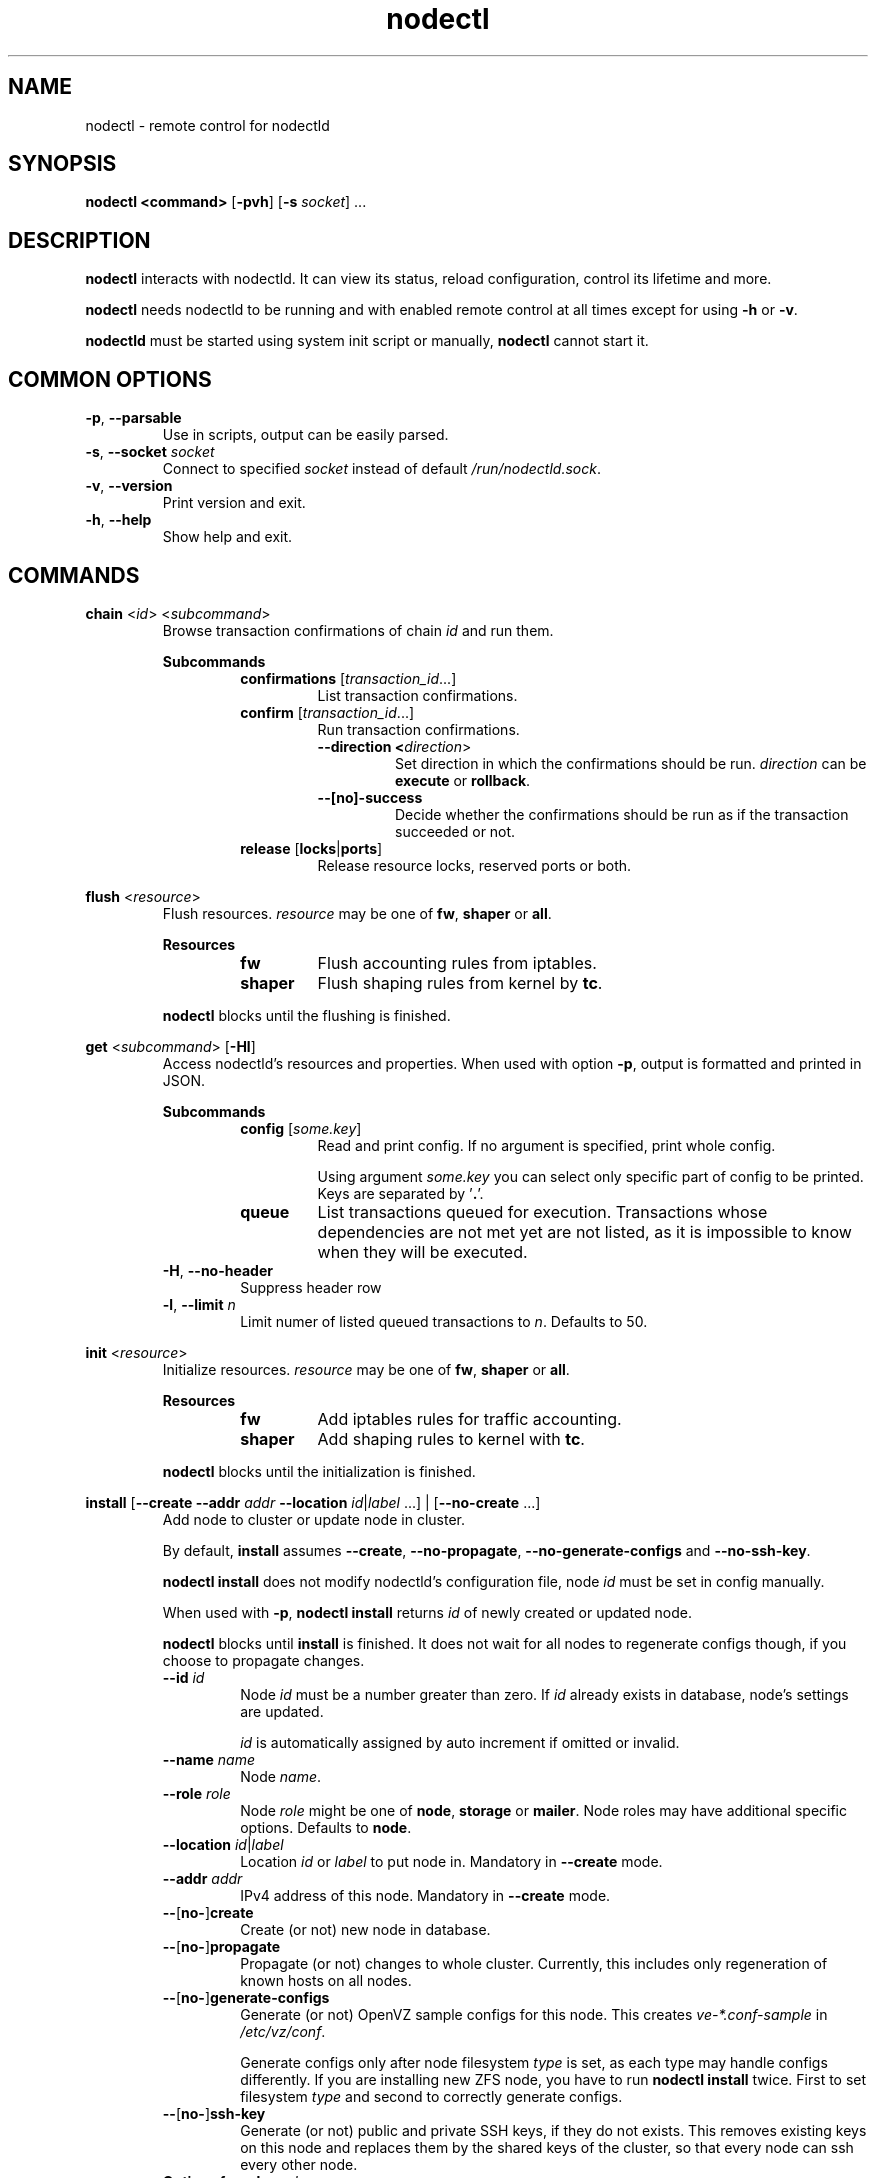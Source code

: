.\" Manpage for nodectl.
.\" Contact jakub.skokan@vpsfree.cz to correct errors or typos.
.TH nodectl 8 "11 May 2014" "1.20.0" "nodectl man page"
.SH NAME
nodectl \- remote control for nodectld

.SH SYNOPSIS
\fBnodectl <command>\fR [\fB-pvh\fR] [\fB-s\fR \fIsocket\fR] ...

.SH DESCRIPTION
\fBnodectl\fR interacts with nodectld. It can view its status, reload
configuration, control its lifetime and more.
.PP
\fBnodectl\fR needs nodectld to be running and with enabled remote control at all
times except for using \fB-h\fR or \fB-v\fR.
.PP
\fBnodectld\fR must be started using system init script or manually,
\fBnodectl\fR cannot start it.

.SH COMMON OPTIONS
.TP
\fB-p\fR, \fB--parsable\fR
Use in scripts, output can be easily parsed.

.TP
\fB-s\fR, \fB--socket\fR \fIsocket\fR
Connect to specified \fIsocket\fR instead of default
\fI/run/nodectld.sock\fR.

.TP
\fB-v\fR, \fB--version\fR
Print version and exit.

.TP
\fB-h\fR, \fB--help\fR
Show help and exit.

.SH COMMANDS


\fBchain\fR <\fIid\fR> <\fIsubcommand\fR>
.RS
Browse transaction confirmations of chain \fIid\fR and run them.

\fBSubcommands\fR
.RS
.TP
\fBconfirmations\fR [\fItransaction_id\fR...]
List transaction confirmations.

.TP
\fBconfirm\fR [\fItransaction_id\fR...]
Run transaction confirmations.

.RS
.TP
\fB--direction <\fIdirection\fR>\fR
Set direction in which the confirmations should be run.
\fIdirection\fR can be \fBexecute\fR or \fBrollback\fR.

.TP
\fB--[no]-success\fR
Decide whether the confirmations should be run as if the transaction succeeded or not.
.RE

.TP
\fBrelease\fR [\fBlocks\fR|\fBports\fR]
Release resource locks, reserved ports or both.
.RE

.RE


\fBflush\fR <\fIresource\fR>
.RS
Flush resources. \fIresource\fR may be one of \fBfw\fR, \fBshaper\fR or \fBall\fR.

\fBResources\fR
.RS
.TP
\fBfw\fR
Flush accounting rules from iptables.

.TP
\fBshaper\fR
Flush shaping rules from kernel by \fBtc\fR.

.RE

.PP
\fBnodectl\fR blocks until the flushing is finished.
.RE


\fBget\fR <\fIsubcommand\fR> [\fB-Hl\fR]
.RS
Access nodectld's resources and properties. When used with option \fB-p\fR,
output is formatted and printed in JSON.

\fBSubcommands\fR
.RS
.TP
\fBconfig\fR [\fIsome.key\fR]
Read and print config. If no argument is specified, print whole config.
.PP
.RS
Using argument \fIsome.key\fR you can select only specific part of config
to be printed. Keys are separated by '\fB.\fR'.
.RE

.TP
\fBqueue\fR
List transactions queued for execution. Transactions whose dependencies are not
met yet are not listed, as it is impossible to know when they will be executed.
.RE

.TP
\fB-H\fR, \fB--no-header\fR
Suppress header row

.TP
\fB-l\fR, \fB--limit\fR \fIn\fR
Limit numer of listed queued transactions to \fIn\fR. Defaults to 50.

.RE


\fBinit\fR <\fIresource\fR>
.RS
Initialize resources. \fIresource\fR may be one of \fBfw\fR, \fBshaper\fR or \fBall\fR.

\fBResources\fR
.RS
.TP
\fBfw\fR
Add iptables rules for traffic accounting.

.TP
\fBshaper\fR
Add shaping rules to kernel with \fBtc\fR.

.RE

.PP
\fBnodectl\fR blocks until the initialization is finished.
.RE


\fBinstall\fR [\fB--create\fR \fB--addr\fR \fIaddr\fR \fB--location\fR
\fIid\fR|\fIlabel\fR ...] | [\fB--no-create\fR ...]
.RS
Add node to cluster or update node in cluster.
.PP
By default, \fBinstall\fR assumes \fB--create\fR, \fB--no-propagate\fR,
\fB--no-generate-configs\fR and \fB--no-ssh-key\fR.
.PP
\fBnodectl install\fR does not modify nodectld's configuration file,
node \fIid\fR must be set in config manually.
.PP
When used with \fB-p\fR, \fBnodectl install\fR returns \fIid\fR of newly
created or updated node.
.PP
\fBnodectl\fR blocks until \fBinstall\fR is finished. It does not wait for
all nodes to regenerate configs though, if you choose to propagate changes.
.TP
\fB--id\fR \fIid\fR
Node \fIid\fR must be a number greater than zero. If \fIid\fR already exists
in database, node's settings are updated.
.PP
.RS
\fIid\fR is automatically assigned by auto increment if omitted or invalid.
.RE

.TP
\fB--name \fIname\fR
Node \fIname\fR.

.TP
\fB--role\fR \fIrole\fR
Node \fIrole\fR might be one of \fBnode\fR, \fBstorage\fR or \fBmailer\fR.
Node roles may have additional specific options. Defaults to \fBnode\fR.

.TP
\fB--location\fR \fIid\fR|\fIlabel\fR
Location \fIid\fR or \fIlabel\fR to put node in. Mandatory in \fB--create\fR
mode.

.TP
\fB--addr\fR \fIaddr\fR
IPv4 address of this node. Mandatory in \fB--create\fR mode.

.TP
\fB--\fR[\fBno-\fR]\fBcreate\fR
Create (or not) new node in database.

.TP
\fB--\fR[\fBno-\fR]\fBpropagate\fR
Propagate (or not) changes to whole cluster. Currently, this includes only
regeneration of known hosts on all nodes.

.TP
\fB--\fR[\fBno-\fR]\fBgenerate-configs\fR
Generate (or not) OpenVZ sample configs for this node. This creates
\fIve-*.conf-sample\fR in \fI/etc/vz/conf\fR.
.PP
.RS
Generate configs only after node filesystem \fItype\fR is set, as each type
may handle configs differently. If you are installing new ZFS node, you have to
run \fBnodectl install\fR twice. First to set filesystem \fItype\fR and
second to correctly generate configs.
.RE

.TP
\fB--\fR[\fBno-\fR]\fBssh-key\fR
Generate (or not) public and private SSH keys, if they do not exists. This
removes existing keys on this node and replaces them by the shared keys of the
cluster, so that every node can ssh every other node.

.TP
\fBOptions for role \fInode\fR
.RS
.TP
\fB--maxvps\fR \fIcount\fR
Maximum \fIcount\fR of VPS on this node. Defaults to \fB30\fR.

.TP
\fB--ve-private\fR \fIprivate\fR
Path to \fB$VE_PRIVATE\fR. \fB%{veid}\fR is always replaced by current VPS ID.
It is crucial that \fIprivate\fR is correctly set.

.TP
\fB--fstype\fR \fItype\fR
Filesystem type of this node. It might be one of \fBext4\fR, \fBzfs\fR or
\fBzfs_compat\fR. Defaults to \fBext4\fR.
.PP
If you use \fBzfs\fR or \fBzfs_compat\fR, \fIprivate\fR should be in
a subdirectory, for example \fI/vz/private/%{veid}/private\fR, because
\fBvzctl\fP(8) is not ready for it. For \fBext4\fR, use
\fI/vz/private/%{veid}\fR.
.RE

.RE


\fBkill\fR [[\fB-a\fR] | [\fB-t\fR]] [\fIid\fR|\fItype\fR]\fB...\fR
.RS
Kill selected running transactions. This command accepts a list of transaction
\fIids\fR or \fItypes\fR. Arguments are by default treated as transaction
\fIids\fR. Option \fB-t\fR changes that to transaction \fItype\fR.
.PP
This command does not kill transactions
waiting in queue, only those which are currently running.
.PP
Transactions are marked as failed, their error message set to "Killed".
.PP
\fBnodectl\fR blocks until all matching transactions are killed.

.TP
\fB-a\fR, \fB--all\fR
Kill all running transactions, you do not have to provide list of \fIids\fR or
\fItypes\fR.

.TP
\fB-t\fR, \fB--type\fR
Arguments are transaction \fItypes\fR, not \fIids\fR.
.RE


\fBpause\fR [\fIid\fR]
.RS
Pause execution of queued transactions. Running transactions are finished,
new transactions are not executed until \fBnodectl resume\fR is called.
.PP
Argument \fIid\fR is optional. If used, execution will be paused after
transaction with id \fIid\fR is finished. Until then, new transactions are
normally executed.
.PP
\fBpause\fR stops the execution of urgent transactions too.
.PP
\fBpause\fR returns immediately. It does not wait for the pause to take effect.
.RE


\fBping\fR
.RS
Check if nodectld is alive.
.PP
Writes 'pong' to stdout and exits with return code 0 on success.
.RE


\fBpry\fR
.RS
Open remote console from nodectld.
.PP
The session can be closed with \fB^D\fR, \fBquit\fR or \fBexit\fR.
.RE


\fBrefresh\fR
.RS
Update info about this node, including kernel version, and all its VPSes and
datasets. Traffic accounting is not updated.
.PP
\fBnodectl\fR blocks until refresh is finished.
.RE


\fBreinit\fR
.RS
Reinitialize resources. \fIresource\fR may be one of \fBfw\fR, \fBshaper\fR or \fBall\fR.
The reinitialization is atomic operation.
.PP
See \fBnodectl init\fR and \fBnodectl flush\fR for more information.
.PP
\fBnodectl\fR blocks until reinit is finished.
.RE


\fBreload\fR
.RS
Instructs nodectld to reload its configuration file.
.PP
\fBnodectl\fR does not wait for the reload to actually finish, although it happens
instantly.
.RE


\fBrestart\fR [\fB-f\fR]
.RS
Order nodectld to restart. nodectld will wait for transactions that are running
to finish. It will not execute more transactions.
.PP
\fBnodectl\fR does not wait for the restart to finish, it returns immediately.

.TP
\fB-f\fR, \fB--force\fR
Restart nodectld immediately, do not wait for transactions to finish.
All transactions are softly killed and will restart when nodectld is started.
.RE


\fBresume\fR
.RS
Resume transaction execution after it has been paused by \fBnodectl pause\fR.
\fBresume\fR cancels both immediate and delayed \fBpause\fR.
.PP
\fBresume\fR can also be used to cancel scheduled \fBstop\fR, \fBrestart\fR or
\fBupdate\fR.
.PP
\fBresume\fR returns immediately.
.RE


\fBset\fR <\fIsubcommand\fR>
.RS
Change nodectld's properties. \fBset\fR changes only runtime configuration,
nothing is written to disk.

\fBSubcommands\fR
.RS

.TP
\fBconfig\fR <\fIsome.key\fR\fB=\fR\fIvalue\fR>...
Alter nodectld's configuration. Set key \fIsome.key\fR to \fIvalue\fR. Format of
keys is the same as for \fBget\fR. Multiple keys may be specified, separated
by spaces.

.RE
.RE


\fBstatus\fR [\fB-Hcw\fR]
.RS
Show nodectld's status. If no option is specified, summary is shown.

.TP
\fB-H\fR, \fB--no-header\fR
Do not print header row, useful for scripts.

.TP
\fB-c\fR, \fB--consoles\fR
List exported consoles. Consoles are exported when
accessed from vpsAdmin web interface.

.TP
\fB-m\fR, \fB--mounts\fR
List delayed mounts that nodectld attempts to mount.

.TP
\fB-t\fR, \fB--subtasks\fR
List subprocesses that block further execution of specific transaction
chains.

.TP
\fB-w\fR, \fB--workers\fR
List transactions and commands that are currently being run.
.RE


\fBstop\fR [\fB-f\fR]
.RS
Order nodectld to exit. nodectld will wait for transactions that are running
to finish. It will not execute more transactions.
.PP
\fBnodectl\fR does not wait for the stop to finish, it returns immediately.

.TP
\fB-f\fR, \fB--force\fR
Stop nodectld immediately, do not wait for transactions to finish.
All transactions are softly killed and will restart when nodectld is started
later.
.RE


\fBupdate\fR [\fB-f\fR]
.RS
Stop nodectld, execute git pull and start it again. This command behaves the
same as soft \fIstop\fR. It waits for running transactions to finish.
.PP
\fBnodectl\fR does not wait for the update to finish, it returns immediately.

.TP
\fB-f\fR, \fB--force\fR
Update nodectld immediately, do not wait for transactions to finish.
All transactions are softly killed and will restart when nodectld is restarted.

.RE


.SH EXAMPLES
\fBStandard usage\fR
.PP
Check how nodectld is doing:
  nodectl status

Show what transactions and commands are running at the moment:
  nodectl status -w

Kill two transactions you want to cancel. \fI1234\fR and \fI5678\fR are
transaction \fIids\fR, first column from \fBnodectl status\fR:
  nodectl kill 1234 5678

Kill all transactions:
  nodectl kill -a

Kill all backups (\fI5005\fR is type of regular backup, \fI5006\fR of on-demand
backup, fourth column from \fBnodectl status\fR):
  nodectl kill -t 5005 5006

Update nodectld. Do not forget to update also web interface and database scheme
afterwards:
  nodectl update

Read server ID:
  nodectl get config vpsadmin.server_id

Change number of concurrent workers:
  nodectl set config vpsadmin.threads=10

Confirm change:
  nodectl get config vpsadmin.threads

See what transactions are queued and will be executed, limit count to 10:
  nodectl get queue -l 10

\fBInstall new ZFS node\fR
.PP
First, configure nodectld so it can access database and start it. It will
complain that node is not registered, ignore that.

Create dataset vz/private and mount it to /vz/private.

When nodectld is running, register node in database, do not create configs:

  nodectl install --name node1 --role node --location 1 --addr 1.2.3.4
                      --maxvps 30 --fstype zfs_compat
                      --ve-private /vz/private/%{veid}/private
                      --no-propagate --no-generate-configs --no-ssh-key

Now, reload config to discover filesystem type as we have set it:

  nodectl reload

Give it some time, as \fBnodectl reload\fR does not block:

  sleep 5

Run install again, this time generate configs and keys:

  nodectl install --no-create --propagate --ssh-key --generate-configs

Node should be installed and correctly configured.

\fBInstall new EXT4 node\fR
.PP
One \fBnodectl install\fR will suffice for now, because ext4 is the default filesystem
\fItype\fR in config.

First steps are the same. Configure and start nodectld, then run:

  nodectl install --name node1 --role node --location 1 --addr 1.2.3.4
                      --maxvps 30 --fstype ext4
                      --ve-private /vz/private/%{veid}
                      --propagate --generate-configs --ssh-key

Node should be installed and correctly configured.

.SH AUTHOR
Jakub Skokan <jakub.skokan@vpsfree.cz>

.SH LICENSE
\fBnodectl\fR is a part of vpsAdmin project and is released under GNU/GPLv2.
